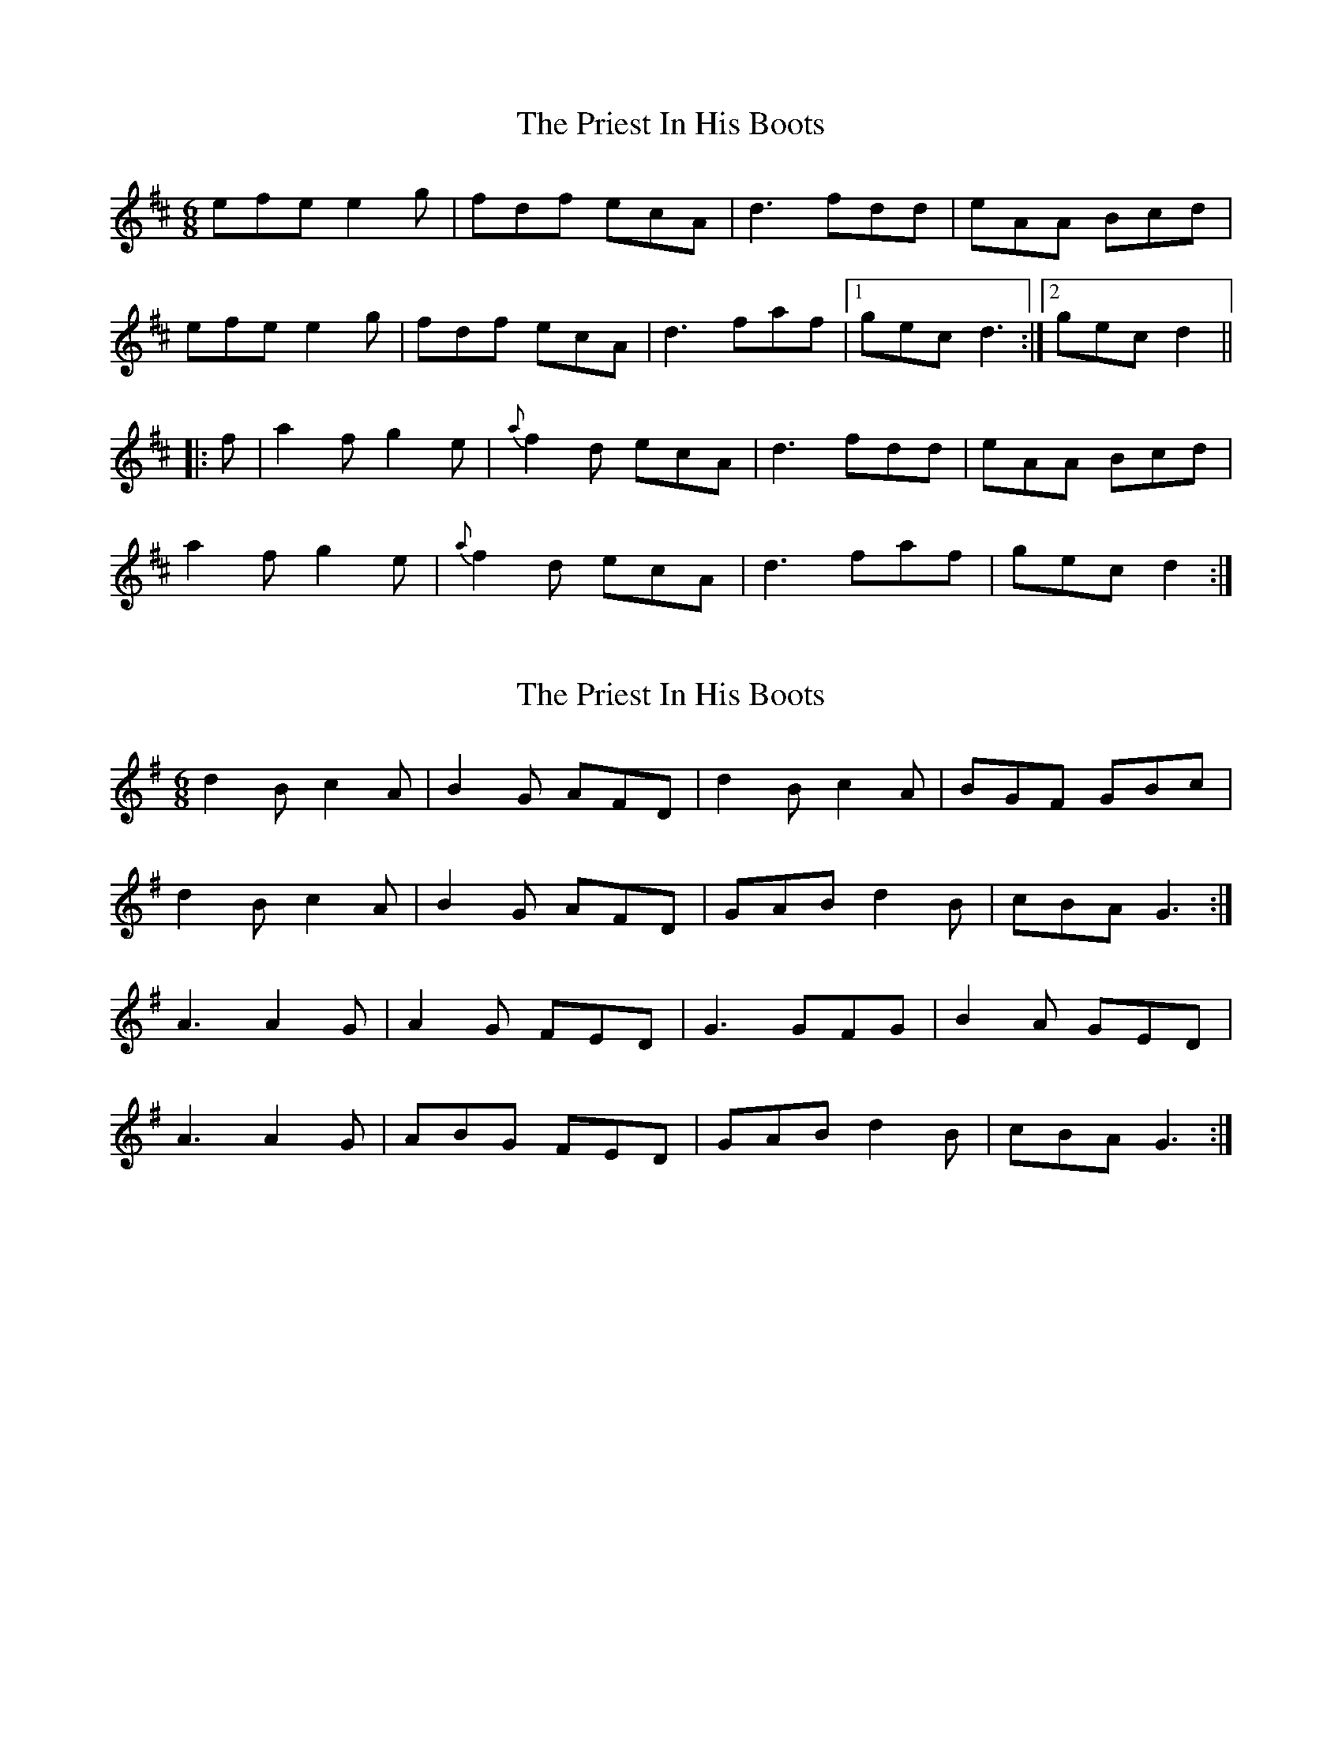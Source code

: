 X: 1
T: Priest In His Boots, The
Z: Alancorsini
S: https://thesession.org/tunes/877#setting877
R: jig
M: 6/8
L: 1/8
K: Dmaj
efe e2 g|fdf ecA|d3 fdd|eAA Bcd|
efe e2 g|fdf ecA|d3 faf|1 gec d3:|2 gec d2||
|:f|a2 f g2 e|{a}f2 d ecA|d3 fdd|eAA Bcd|
a2 f g2 e|{a}f2 d ecA|d3 faf|gec d2:|
X: 2
T: Priest In His Boots, The
Z: ElaineT
S: https://thesession.org/tunes/877#setting20618
R: jig
M: 6/8
L: 1/8
K: Gmaj
d2B c2A|B2G AFD|d2B c2A|BGF GBc|
d2B c2A|B2G AFD|GAB d2B|cBA G3:|
A3 A2G|A2G FED|G3 GFG|B2A GED|
A3 A2G|ABG FED|GAB d2B|cBA G3:|
X: 3
T: Priest In His Boots, The
Z: Yvan
S: https://thesession.org/tunes/877#setting27187
R: jig
M: 6/8
L: 1/8
K: Gmaj
A|:ABA Adc|B3 ADD|DGG GFG|ADE FGA|
ABA Adc|B3 ADD|1DGG BdB|cAF G3:|2DGG BdB|cAF GBc||
|:dDD cDD|BDD ADD|DGG GFG|ADE FGA
|d2B cBA|BdB AFE|DGG BdB|cAF GBc:|
X: 4
T: Priest In His Boots, The
Z: Boots MacAllen
S: https://thesession.org/tunes/877#setting28469
R: jig
M: 6/8
L: 1/8
K: Dmaj
c/d/|e2e e2e|e>fd cBA|d>ed fed|cAc e3|
e2e e2e|efd cBA|ded fga|gec d2:||
f/g/|a2f g2e|f2d cBA|d>ed fed|cAc efg|
a2f g2e|f2d cBA|d>ed fga|gec d2:||
